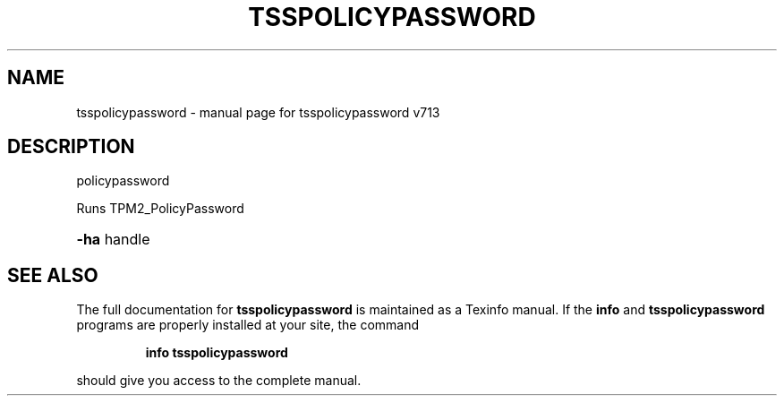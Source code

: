 .\" DO NOT MODIFY THIS FILE!  It was generated by help2man 1.47.4.
.TH TSSPOLICYPASSWORD "1" "September 2016" "tsspolicypassword v713" "User Commands"
.SH NAME
tsspolicypassword \- manual page for tsspolicypassword v713
.SH DESCRIPTION
policypassword
.PP
Runs TPM2_PolicyPassword
.HP
\fB\-ha\fR handle
.SH "SEE ALSO"
The full documentation for
.B tsspolicypassword
is maintained as a Texinfo manual.  If the
.B info
and
.B tsspolicypassword
programs are properly installed at your site, the command
.IP
.B info tsspolicypassword
.PP
should give you access to the complete manual.
